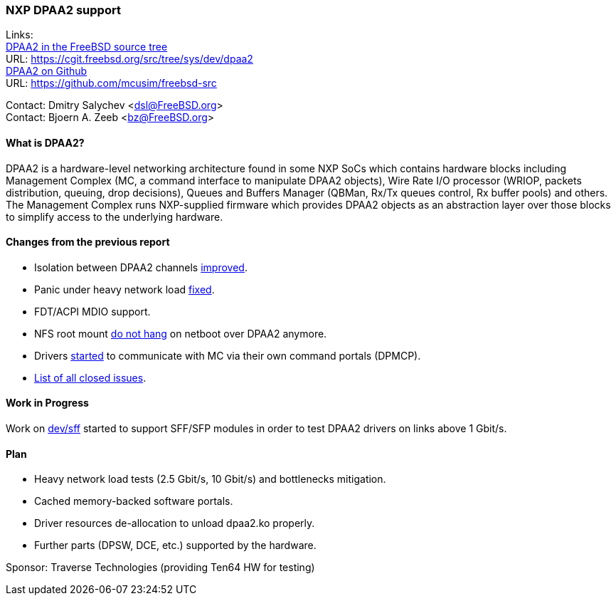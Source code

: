 === NXP DPAA2 support

Links: +
link:https://cgit.freebsd.org/src/tree/sys/dev/dpaa2[DPAA2 in the FreeBSD source tree] +
URL: link:https://cgit.freebsd.org/src/tree/sys/dev/dpaa2[] +
link:https://github.com/mcusim/freebsd-src[DPAA2 on Github] +
URL: link:https://github.com/mcusim/freebsd-src[]

Contact: Dmitry Salychev <dsl@FreeBSD.org> +
Contact: Bjoern A. Zeeb <bz@FreeBSD.org>

==== What is DPAA2?

DPAA2 is a hardware-level networking architecture found in some NXP SoCs which contains hardware blocks including Management Complex (MC, a command interface to manipulate DPAA2 objects), Wire Rate I/O processor (WRIOP, packets distribution, queuing, drop decisions), Queues and Buffers Manager (QBMan, Rx/Tx queues control, Rx buffer pools) and others.
The Management Complex runs NXP-supplied firmware which provides DPAA2 objects as an abstraction layer over those blocks to simplify access to the underlying hardware.

==== Changes from the previous report

* Isolation between DPAA2 channels link:https://cgit.freebsd.org/src/commit/?id=58983e4b0253ad38a3e1ef2166fedd3133fdb552[improved].
* Panic under heavy network load link:https://github.com/mcusim/freebsd-src/issues/19[fixed].
* FDT/ACPI MDIO support.
* NFS root mount link:https://github.com/mcusim/freebsd-src/issues/7[do not hang] on netboot over DPAA2 anymore.
* Drivers link:https://github.com/mcusim/freebsd-src/issues/2[started] to communicate with MC via their own command portals (DPMCP).
* link:https://github.com/mcusim/freebsd-src/issues?q=is%3Aissue+is%3Aclosed[List of all closed issues].

==== Work in Progress

Work on link:https://cgit.freebsd.org/src/commit/?id=2a9021898c4ee2154787da862c238cfeccd655df[dev/sff] started to support SFF/SFP modules in order to test DPAA2 drivers on links above 1 Gbit/s.

==== Plan

* Heavy network load tests (2.5 Gbit/s, 10 Gbit/s) and bottlenecks mitigation.
* Cached memory-backed software portals.
* Driver resources de-allocation to unload dpaa2.ko properly.
* Further parts (DPSW, DCE, etc.) supported by the hardware.

Sponsor: Traverse Technologies (providing Ten64 HW for testing)
